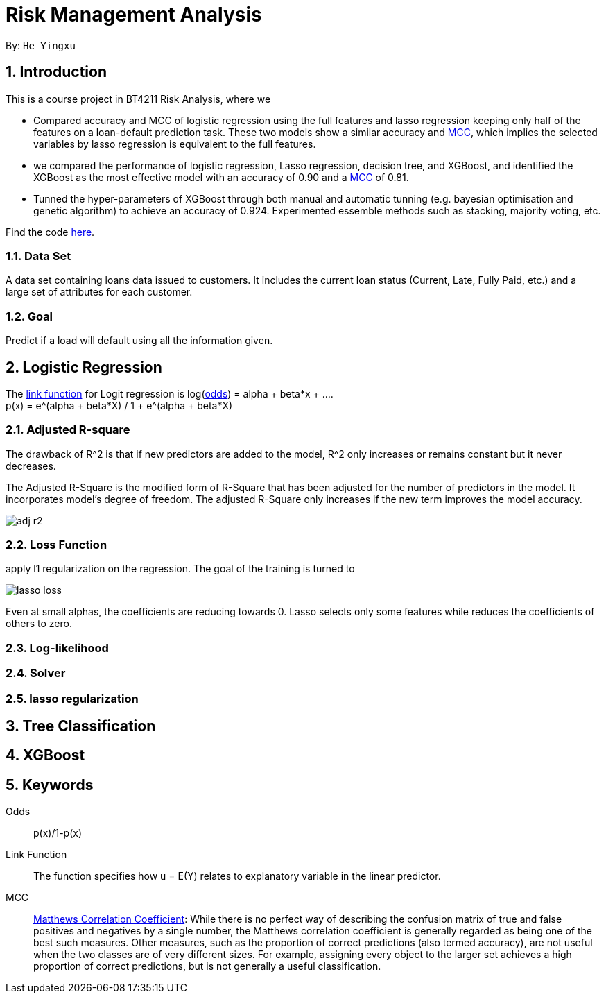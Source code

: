 = Risk Management Analysis

:toc:
:toc-title:
:toc-placement: preamble
:sectnums:
:imagesDir: ../images
:stylesDir: stylesheets
:xrefstyle: full
ifdef::env-github[]
:tip-caption: :bulb:
:note-caption: :information_source:
:warning-caption: :warning:
endif::[]

By: `He Yingxu`

== Introduction

This is a course project in BT4211 Risk Analysis, where we

* Compared accuracy and MCC of logistic regression using the full features and lasso
regression keeping only half of the features on a loan-default prediction task.
These two models show a similar accuracy and <<mcc, MCC>>,
which implies the selected variables by lasso regression is equivalent to the full features.

* we compared the performance of logistic regression, Lasso regression, decision tree,
and XGBoost, and identified the XGBoost as the most
effective model with an accuracy of 0.90 and a <<mcc, MCC>> of 0.81.

* Tunned the hyper-parameters of XGBoost through both manual and automatic tunning (e.g. bayesian
optimisation and genetic algorithm) to achieve an accuracy of 0.924.
Experimented essemble methods such as stacking, majority voting, etc.

Find the code https://github.com/YingxuH/DataSciencePosts/blob/master/src/Assignment2.ipynb[here].

=== Data Set
A data set containing loans data issued to customers. It includes the current loan status
(Current, Late, Fully Paid, etc.) and a large set of attributes for each customer.

=== Goal
Predict if a load will default using all the information given.

== Logistic Regression

The <<link-function, link function>> for Logit regression is log(<<odds, odds>>) =
alpha + beta*x + .... +
p(x) = e^(alpha + beta*X) / 1 + e^(alpha + beta*X)

=== Adjusted R-square

The drawback of R^2 is that if new predictors are added to the model, R^2 only increases
or remains constant but it never decreases. +

The Adjusted R-Square is the modified form of R-Square that has been adjusted
for the number of predictors in the model. It incorporates model’s degree of freedom.
The adjusted R-Square only increases if the new term improves the model accuracy. +

image::adj-r2.png[]

=== Loss Function

apply l1 regularization on the regression. The goal of the training is turned to

image::lasso-loss.png[]

Even at small alphas, the coefficients are reducing towards 0. Lasso selects only
some features while reduces the coefficients of others to zero.

=== Log-likelihood

=== Solver

=== lasso regularization


== Tree Classification

== XGBoost


== Keywords
[[odds]] Odds::
p(x)/1-p(x)

[[link-function]] Link Function::
The function specifies how u = E(Y) relates to explanatory variable in the
linear predictor.

[[mcc]] MCC::
https://en.wikipedia.org/wiki/Matthews_correlation_coefficient[Matthews Correlation Coefficient]:
While there is no perfect way of describing the confusion matrix of true and false positives and negatives by a single number,
the Matthews correlation coefficient is generally regarded as being one of the best such measures.
Other measures, such as the proportion of correct predictions (also termed accuracy), are not useful when the two classes are of very different sizes.
For example, assigning every object to the larger set achieves a high proportion of correct predictions, but is not generally a useful classification.
